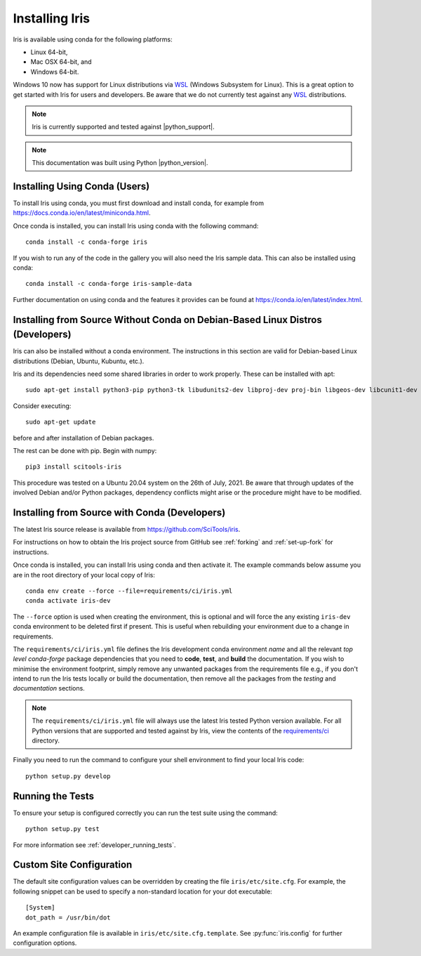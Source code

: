.. _installing_iris:

Installing Iris
===============

Iris is available using conda for the following platforms:

* Linux 64-bit,
* Mac OSX 64-bit, and
* Windows 64-bit.

Windows 10 now has support for Linux distributions via WSL_ (Windows
Subsystem for Linux).  This is a great option to get started with Iris
for users and developers.  Be aware that we do not currently test against
any WSL_ distributions.

.. _WSL: https://docs.microsoft.com/en-us/windows/wsl/install-win10

.. note:: Iris is currently supported and tested against |python_support|.

.. note:: This documentation was built using Python |python_version|.


.. _installing_using_conda:

Installing Using Conda (Users)
------------------------------

To install Iris using conda, you must first download and install conda,
for example from https://docs.conda.io/en/latest/miniconda.html.

Once conda is installed, you can install Iris using conda with the following
command::

  conda install -c conda-forge iris

If you wish to run any of the code in the gallery you will also
need the Iris sample data. This can also be installed using conda::

  conda install -c conda-forge iris-sample-data

Further documentation on using conda and the features it provides can be found
at https://conda.io/en/latest/index.html.

.. _installing_from_source_without_conda:

Installing from Source Without Conda on Debian-Based Linux Distros (Developers)
-------------------------------------------------------------------------------

Iris can also be installed without a conda environment. The instructions in
this section are valid for Debian-based Linux distributions (Debian, Ubuntu,
Kubuntu, etc.).

Iris and its dependencies need some shared libraries in order to work properly.
These can be installed
with apt::

  sudo apt-get install python3-pip python3-tk libudunits2-dev libproj-dev proj-bin libgeos-dev libcunit1-dev

Consider executing::

  sudo apt-get update

before and after installation of Debian packages.

The rest can be done with pip. Begin with numpy::

  pip3 install scitools-iris

This procedure was tested on a Ubuntu 20.04 system on the
26th of July, 2021.
Be aware that through updates of the involved Debian and/or Python packages,
dependency conflicts might arise or the procedure might have to be modified.

.. _installing_from_source:

Installing from Source with Conda (Developers)
----------------------------------------------

The latest Iris source release is available from
https://github.com/SciTools/iris.

For instructions on how to obtain the Iris project source from GitHub see
:ref:`forking` and :ref:`set-up-fork` for instructions.

Once conda is installed, you can install Iris using conda and then activate
it.  The example commands below assume you are in the root directory of your
local copy of Iris::

  conda env create --force --file=requirements/ci/iris.yml
  conda activate iris-dev

The ``--force`` option is used when creating the environment, this is optional
and will force the any existing ``iris-dev`` conda environment to be deleted
first if present.  This is useful when rebuilding your environment due to a
change in requirements.

The ``requirements/ci/iris.yml`` file defines the Iris development conda
environment *name* and all the relevant *top level* `conda-forge` package
dependencies that you need to **code**, **test**, and **build** the
documentation.  If you wish to minimise the environment footprint, simply
remove any unwanted packages from the requirements file e.g., if you don't
intend to run the Iris tests locally or build the documentation, then remove
all the packages from the `testing` and `documentation` sections.

.. note:: The ``requirements/ci/iris.yml`` file will always use the latest
          Iris tested Python version available.  For all Python versions that
          are supported and tested against by Iris, view the contents of
          the `requirements/ci`_ directory.

.. _requirements/ci: https://github.com/scitools/iris/tree/main/requirements/ci

Finally you need to run the command to configure your shell environment
to find your local Iris code::

  python setup.py develop


Running the Tests
-----------------

To ensure your setup is configured correctly you can run the test suite using
the command::

    python setup.py test

For more information see :ref:`developer_running_tests`.


Custom Site Configuration
-------------------------

The default site configuration values can be overridden by creating the file
``iris/etc/site.cfg``. For example, the following snippet can be used to
specify a non-standard location for your dot executable::

  [System]
  dot_path = /usr/bin/dot

An example configuration file is available in ``iris/etc/site.cfg.template``.
See :py:func:`iris.config` for further configuration options.
